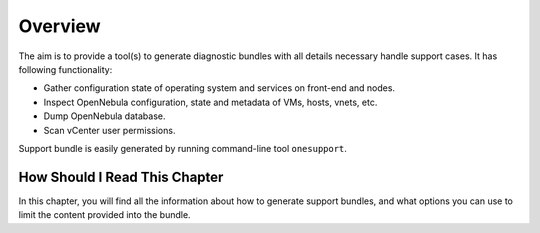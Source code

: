 =========
Overview
=========

The aim is to provide a tool(s) to generate diagnostic bundles with all details necessary handle support cases. It has following functionality:

- Gather configuration state of operating system and services on front-end and nodes.
- Inspect OpenNebula configuration, state and metadata of VMs, hosts, vnets, etc.
- Dump OpenNebula database.
- Scan vCenter user permissions.

Support bundle is easily generated by running command-line tool ``onesupport``.

How Should I Read This Chapter
==============================

In this chapter, you will find all the information about how to generate support bundles, and what options you can use to limit the content provided into the bundle.
